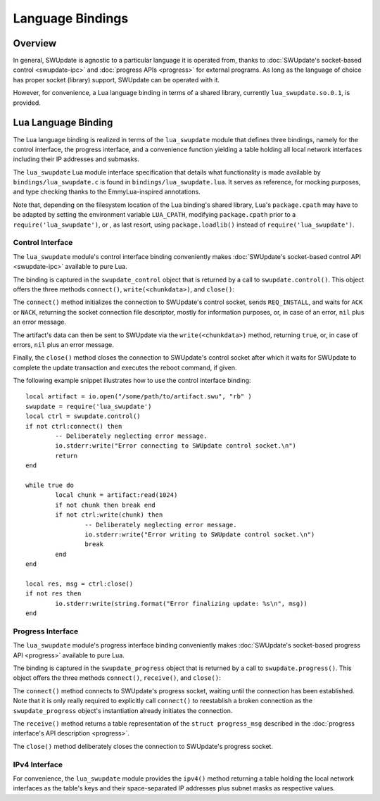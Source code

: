 .. SPDX-FileCopyrightText: 2013-2021 Stefano Babic <stefano.babic@swupdate.org>
.. SPDX-License-Identifier: GPL-2.0-only

=============================================
Language Bindings
=============================================

Overview
--------

In general, SWUpdate is agnostic to a particular language it is operated from,
thanks to :doc:`SWUpdate's socket-based control <swupdate-ipc>` and
:doc:`progress APIs <progress>` for external programs. As long as the language
of choice has proper socket (library) support, SWUpdate can be operated with it.

However, for convenience, a Lua language binding in terms of a shared library,
currently ``lua_swupdate.so.0.1``, is provided.


Lua Language Binding
--------------------

The Lua language binding is realized in terms of the ``lua_swupdate`` module
that defines three bindings, namely for the control interface, the progress
interface, and a convenience function yielding a table holding all local
network interfaces including their IP addresses and submasks.

The ``lua_swupdate`` Lua module interface specification that details what
functionality is made available by ``bindings/lua_swupdate.c`` is found
in ``bindings/lua_swupdate.lua``. It serves as reference, for mocking
purposes, and type checking thanks to the EmmyLua-inspired annotations.

Note that, depending on the filesystem location of the Lua binding's shared
library, Lua's ``package.cpath`` may have to be adapted by setting the
environment variable ``LUA_CPATH``, modifying ``package.cpath`` prior to
a ``require('lua_swupdate')``, or , as last resort, using ``package.loadlib()``
instead of ``require('lua_swupdate')``.


Control Interface
.................

The ``lua_swupdate`` module's control interface binding conveniently makes
:doc:`SWUpdate's socket-based control API <swupdate-ipc>` available to pure Lua.

The binding is captured in the ``swupdate_control`` object that is returned
by a call to ``swupdate.control()``. This object offers the three methods
``connect()``, ``write(<chunkdata>)``, and ``close()``:

The ``connect()`` method initializes the connection to SWUpdate's control
socket, sends ``REQ_INSTALL``, and waits for ``ACK`` or ``NACK``, returning the
socket connection file descriptor, mostly for information purposes, or, in case
of an error, ``nil`` plus an error message.

The artifact's data can then be sent to SWUpdate via the ``write(<chunkdata>)``
method, returning ``true``, or, in case of errors, ``nil`` plus an error message.

Finally, the ``close()`` method closes the connection to SWUpdate's control
socket after which it waits for SWUpdate to complete the update transaction and
executes the reboot command, if given.

The following example snippet illustrates how to use the control interface binding:

::

	local artifact = io.open("/some/path/to/artifact.swu", "rb" )
	swupdate = require('lua_swupdate')
	local ctrl = swupdate.control()
	if not ctrl:connect() then
		-- Deliberately neglecting error message.
		io.stderr:write("Error connecting to SWUpdate control socket.\n")
		return
	end

	while true do
		local chunk = artifact:read(1024)
		if not chunk then break end
		if not ctrl:write(chunk) then
			-- Deliberately neglecting error message.
			io.stderr:write("Error writing to SWUpdate control socket.\n")
			break
		end
	end

	local res, msg = ctrl:close()
	if not res then
		io.stderr:write(string.format("Error finalizing update: %s\n", msg))
	end


Progress Interface
..................

The ``lua_swupdate`` module's progress interface binding conveniently makes
:doc:`SWUpdate's socket-based progress API <progress>` available to pure Lua.

The binding is captured in the ``swupdate_progress`` object that is returned
by a call to ``swupdate.progress()``. This object offers the three methods
``connect()``, ``receive()``, and ``close()``:

The ``connect()`` method connects to SWUpdate's progress socket, waiting until
the connection has been established. Note that it is only really required to
explicitly call ``connect()`` to reestablish a broken connection as the
``swupdate_progress`` object's instantiation already initiates the connection.

The ``receive()`` method returns a table representation of the ``struct
progress_msg`` described in the :doc:`progress interface's API description
<progress>`.

The ``close()`` method deliberately closes the connection to SWUpdate's progress
socket.


IPv4 Interface
..............

For convenience, the ``lua_swupdate`` module provides the ``ipv4()`` method
returning a table holding the local network interfaces as the table's keys and
their space-separated IP addresses plus subnet masks as respective values.
